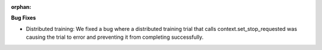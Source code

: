 :orphan:

**Bug Fixes**

-  Distributed training: We fixed a bug where a distributed training trial that calls
   context.set_stop_requested was causing the trial to error and preventing it from completing
   successfully.
